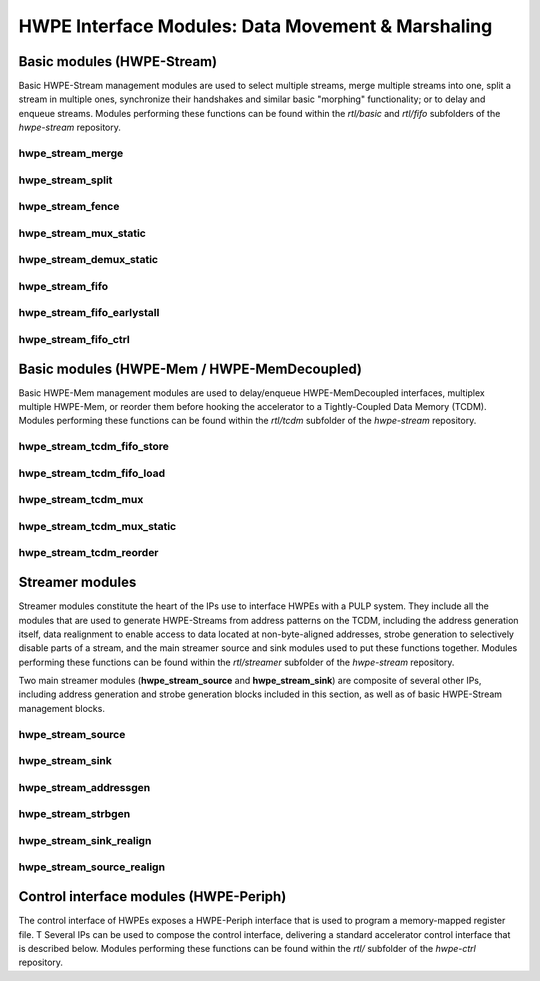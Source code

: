 
***************************************************
HWPE Interface Modules: Data Movement \& Marshaling
***************************************************

Basic modules (HWPE-Stream)
===========================

Basic HWPE-Stream management modules are used to select multiple streams,
merge multiple streams into one, split a stream in multiple ones, synchronize
their handshakes and similar basic "morphing" functionality; or to delay
and enqueue streams.
Modules performing these functions can be found within the `rtl/basic` and
`rtl/fifo` subfolders of the `hwpe-stream` repository.

.. raw:: latex

    \clearpage

hwpe_stream_merge
-----------------

.. _hwpe_stream_merge:
.. svprettyplot:: ./ips/hwpe-stream/rtl/basic/hwpe_stream_merge.sv

.. raw:: latex

    \clearpage

hwpe_stream_split
-----------------

.. _hwpe_stream_split:
.. svprettyplot:: ./ips/hwpe-stream/rtl/basic/hwpe_stream_split.sv

.. raw:: latex

    \clearpage

hwpe_stream_fence
-----------------

.. _hwpe_stream_fence:
.. svprettyplot:: ./ips/hwpe-stream/rtl/basic/hwpe_stream_fence.sv

.. raw:: latex

    \clearpage

hwpe_stream_mux_static
----------------------

.. _hwpe_stream_mux_static:
.. svprettyplot:: ./ips/hwpe-stream/rtl/basic/hwpe_stream_mux_static.sv

.. raw:: latex

    \clearpage

hwpe_stream_demux_static
------------------------

.. _hwpe_stream_demux_static:
.. svprettyplot:: ./ips/hwpe-stream/rtl/basic/hwpe_stream_demux_static.sv

.. raw:: latex

    \clearpage

.. hwpe_stream_buffer
.. ------------------
..
.. .. _hwpe_stream_buffer:
.. .. svprettyplot:: ./ips/hwpe-stream/rtl/fifo/hwpe_stream_buffer.sv
..
.. .. raw:: latex
..
..     \clearpage

hwpe_stream_fifo
----------------

.. _hwpe_stream_fifo:
.. svprettyplot:: ./ips/hwpe-stream/rtl/fifo/hwpe_stream_fifo.sv

.. raw:: latex

    \clearpage

hwpe_stream_fifo_earlystall
---------------------------

.. _hwpe_stream_fifo_earlystall:
.. svprettyplot:: ./ips/hwpe-stream/rtl/fifo/hwpe_stream_fifo_earlystall.sv

.. raw:: latex

    \clearpage

hwpe_stream_fifo_ctrl
---------------------

.. _hwpe_stream_fifo_ctrl:
.. svprettyplot:: ./ips/hwpe-stream/rtl/fifo/hwpe_stream_fifo_ctrl.sv

.. raw:: latex

    \clearpage

Basic modules (HWPE-Mem / HWPE-MemDecoupled)
============================================

Basic HWPE-Mem management modules are used to delay/enqueue HWPE-MemDecoupled
interfaces, multiplex multiple HWPE-Mem, or reorder them before hooking the
accelerator to a Tightly-Coupled Data Memory (TCDM).
Modules performing these functions can be found within the `rtl/tcdm`
subfolder of the `hwpe-stream` repository.

.. raw:: latex

    \clearpage

hwpe_stream_tcdm_fifo_store
---------------------------

.. _hwpe_stream_tcdm_fifo_store:
.. svprettyplot:: ./ips/hwpe-stream/rtl/tcdm/hwpe_stream_tcdm_fifo_store.sv

.. raw:: latex

    \clearpage

hwpe_stream_tcdm_fifo_load
--------------------------

.. _hwpe_stream_tcdm_fifo_load:
.. svprettyplot:: ./ips/hwpe-stream/rtl/tcdm/hwpe_stream_tcdm_fifo_load.sv

.. raw:: latex

    \clearpage

hwpe_stream_tcdm_mux
--------------------

.. _hwpe_stream_tcdm_mux:
.. svprettyplot:: ./ips/hwpe-stream/rtl/tcdm/hwpe_stream_tcdm_mux.sv

.. raw:: latex

    \clearpage

hwpe_stream_tcdm_mux_static
---------------------------

.. _hwpe_stream_tcdm_mux_static:
.. svprettyplot:: ./ips/hwpe-stream/rtl/tcdm/hwpe_stream_tcdm_mux_static.sv

.. raw:: latex

    \clearpage

hwpe_stream_tcdm_reorder
------------------------

.. _hwpe_stream_tcdm_reorder:
.. svprettyplot:: ./ips/hwpe-stream/rtl/tcdm/hwpe_stream_tcdm_reorder.sv

.. raw:: latex

    \clearpage

.. hwpe_stream_tcdm_reorder_static
.. -------------------------------

.. .. _hwpe_stream_tcdm_reorder_static:
.. .. svprettyplot:: ./ips/hwpe-stream/rtl/tcdm/hwpe_stream_tcdm_reorder_static.sv

.. .. raw:: latex

..     \clearpage

Streamer modules
================

Streamer modules constitute the heart of the IPs use to interface HWPEs
with a PULP system. They include all the modules that are used to
generate HWPE-Streams from address patterns on the TCDM, including the
address generation itself, data realignment to enable access to data located
at non-byte-aligned addresses, strobe generation to selectively disable parts
of a stream, and the main streamer source and sink modules used to put
these functions together.
Modules performing these functions can be found within the `rtl/streamer`
subfolder of the `hwpe-stream` repository.

Two main streamer modules (**hwpe_stream_source** and **hwpe_stream_sink**)
are composite of several other IPs, including address generation and
strobe generation blocks included in this section, as well as of basic
HWPE-Stream management blocks.

.. raw:: latex

    \clearpage

hwpe_stream_source
------------------

.. _hwpe_stream_source:
.. svprettyplot:: ./ips/hwpe-stream/rtl/streamer/hwpe_stream_source.sv

.. raw:: latex

    \clearpage

hwpe_stream_sink
----------------

.. _hwpe_stream_sink:
.. svprettyplot:: ./ips/hwpe-stream/rtl/streamer/hwpe_stream_sink.sv

.. raw:: latex

    \clearpage

hwpe_stream_addressgen
----------------------

.. _hwpe_stream_addressgen:
.. svprettyplot:: ./ips/hwpe-stream/rtl/streamer/hwpe_stream_addressgen.sv

.. raw:: latex

    \clearpage

hwpe_stream_strbgen
-------------------

.. _hwpe_stream_strbgen:
.. svprettyplot:: ./ips/hwpe-stream/rtl/streamer/hwpe_stream_strbgen.sv

.. raw:: latex

    \clearpage

hwpe_stream_sink_realign
------------------------

.. _hwpe_stream_sink_realign:
.. svprettyplot:: ./ips/hwpe-stream/rtl/streamer/hwpe_stream_sink_realign.sv

.. raw:: latex

    \clearpage

hwpe_stream_source_realign
--------------------------

.. _hwpe_stream_source_realign:
.. svprettyplot:: ./ips/hwpe-stream/rtl/streamer/hwpe_stream_source_realign.sv

.. raw:: latex

    \clearpage

Control interface modules (HWPE-Periph)
=======================================

The control interface of HWPEs exposes a HWPE-Periph interface that is used
to program a memory-mapped register file. T
Several IPs can be used to compose the control interface, delivering a standard
accelerator control interface that is described below.
Modules performing these functions can be found within the `rtl/`
subfolder of the `hwpe-ctrl` repository.

.. Microcode processor
.. ~~~~~~~~~~~~~~~~~~~

.. The **hwpe_ctrl_ucode** module is a microcode processor that can be used
.. to execute the main computation block of an HWPE (implemented within the
.. “engine”) multiple times according to several rules, at the same time
.. adapting the value of several internal parameters. The microcode
.. processor can be used to execute a default number of 6 nested loops.

.. The microcode supports four R/W registers and twelve R/O registers (by
.. default); the microcode has two instructions: an **add** operation and a
.. **move** operation. The **add** operation performs RA := RA + RB; the
.. **move** operation performs RA := RB. R/O registers can only be used as
.. RB. The R/W registers can be used to generate offsets to program the
.. address generators, or for other purposes.

.. The microcode can be specified in a “high-level” fashion in terms of
.. YAML description, which can then be “compiled” by the *ucode_compile.py*
.. Python script, also within the *hwpe-ctrl* repository. The compiler
.. provides the two bit fields to be used to program the HWPE microcode
.. processor, typically this is either hardwired or passed through
.. job-independent registers.

.. Slave interface and register file
.. ~~~~~~~~~~~~~~~~~~~~~~~~~~~~~~~~~

.. The **hwpe_ctrl_slave** module implements the PERIPH slave interface.
.. The **hwpe_ctrl_regfile**, which is instantiated inside it, implements
.. the actual register file. The register file contains N_GENERIC_REGS
.. registers which are non-contexted, i.e. their value stays constant
.. between consecutive job offloads; and N_IO_REGS registers which are
.. contexted, i.e. which are used to implement a queue of jobs that can be
.. offloaded also when the HWPE is active. The slave module also generates
.. the events that are propagated in the PULP platform.

.. Sequential multiplier
.. ~~~~~~~~~~~~~~~~~~~~~

.. The **hwpe_ctrl_seq_mult** module is a utility module to implement a
.. sequential multiplier; it can be used to produce derivative parameters
.. e.g. for usage as read-only registers in the microcode processor. When
.. the *start* input is asserted, the multiplier will start compute the
.. product of the two inputs *a* and *b*. The sequential multiplier takes
.. *width(a)* cycles to compute the output and asserts a valid bit when the
.. product has been computed.
